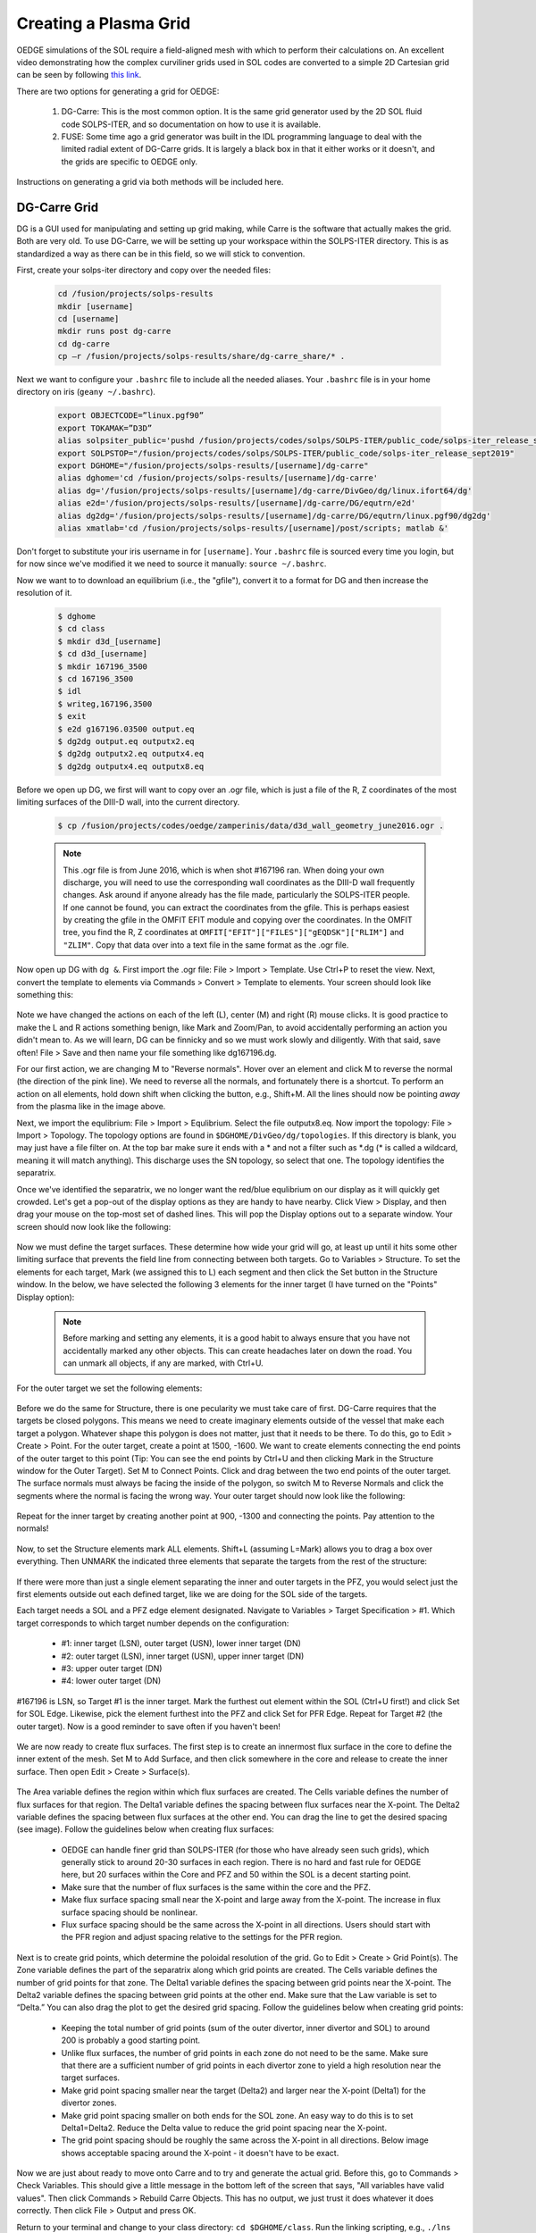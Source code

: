 Creating a Plasma Grid
======================

OEDGE simulations of the SOL require a field-aligned mesh with which to perform their calculations on. An excellent video demonstrating how the complex curviliner grids used in SOL codes are converted to a simple 2D Cartesian grid can be seen by following `this link <https://drive.google.com/file/d/11c1cVKEBtrhwk9hndMLAhLGfqtpSc8yd/view?usp=sharing>`_.  

There are two options for generating a grid for OEDGE:

  1. DG-Carre: This is the most common option. It is the same grid generator used by the 2D SOL fluid code SOLPS-ITER, and so documentation on how to use it is available. 

  2. FUSE: Some time ago a grid generator was built in the IDL programming language to deal with the limited radial extent of DG-Carre grids. It is largely a black box in that it either works or it doesn't, and the grids are specific to OEDGE only. 

Instructions on generating a grid via both methods will be included here. 

DG-Carre Grid
-------------

DG is a GUI used for manipulating and setting up grid making, while Carre is the software that actually makes the grid. Both are very old. To use DG-Carre, we will be setting up your workspace within the SOLPS-ITER directory. This is as standardized a way as there can be in this field, so we will stick to convention.

First, create your solps-iter directory and copy over the needed files:

  .. code-block:: console

    cd /fusion/projects/solps-results
    mkdir [username]
    cd [username]
    mkdir runs post dg-carre
    cd dg-carre
    cp –r /fusion/projects/solps-results/share/dg-carre_share/* .

Next we want to configure your ``.bashrc`` file to include all the needed aliases. Your ``.bashrc`` file is in your home directory on iris (``geany ~/.bashrc``). 

  .. code-block:: console

    export OBJECTCODE=”linux.pgf90”
    export TOKAMAK=”D3D”
    alias solpsiter_public='pushd /fusion/projects/codes/solps/SOLPS-ITER/public_code/solps-iter_release_sept2019;source setup.ksh;popd'
    export SOLPSTOP="/fusion/projects/codes/solps/SOLPS-ITER/public_code/solps-iter_release_sept2019"
    export DGHOME="/fusion/projects/solps-results/[username]/dg-carre"
    alias dghome='cd /fusion/projects/solps-results/[username]/dg-carre'
    alias dg='/fusion/projects/solps-results/[username]/dg-carre/DivGeo/dg/linux.ifort64/dg'
    alias e2d='/fusion/projects/solps-results/[username]/dg-carre/DG/equtrn/e2d'
    alias dg2dg='/fusion/projects/solps-results/[username]/dg-carre/DG/equtrn/linux.pgf90/dg2dg'
    alias xmatlab='cd /fusion/projects/solps-results/[username]/post/scripts; matlab &'

Don't forget to substitute your iris username in for ``[username]``. Your ``.bashrc`` file is sourced every time you login, but for now since we've modified it we need to source it manually: ``source ~/.bashrc``. 

Now we want to to download an equilibrium (i.e., the "gfile"), convert it to a format for DG and then increase the resolution of it.

  .. code-block:: console

    $ dghome
    $ cd class
    $ mkdir d3d_[username]
    $ cd d3d_[username]
    $ mkdir 167196_3500
    $ cd 167196_3500
    $ idl
    $ writeg,167196,3500
    $ exit
    $ e2d g167196.03500 output.eq
    $ dg2dg output.eq outputx2.eq
    $ dg2dg outputx2.eq outputx4.eq
    $ dg2dg outputx4.eq outputx8.eq

Before we open up DG, we first will want to copy over an .ogr file, which is just a file of the R, Z coordinates of the most limiting surfaces of the DIII-D wall, into the current directory.

  .. code-block::

    $ cp /fusion/projects/codes/oedge/zamperinis/data/d3d_wall_geometry_june2016.ogr .

  .. note::
    This .ogr file is from June 2016, which is when shot #167196 ran. When doing your own discharge, you will need to use the corresponding wall coordinates as the DIII-D wall frequently changes. Ask around if anyone already has the file made, particularly the SOLPS-ITER people. If one cannot be found, you can extract the coordinates from the gfile. This is perhaps easiest by creating the gfile in the OMFIT EFIT module and copying over the coordinates. In the OMFIT tree, you find the R, Z coordinates at ``OMFIT["EFIT"]["FILES"]["gEQDSK"]["RLIM"]`` and ``"ZLIM"``. Copy that data over into a text file in the same format as the .ogr file.

Now open up DG with ``dg &``. First import the .ogr file: File > Import > Template. Use Ctrl+P to reset the view. Next, convert the template to elements via Commands > Convert > Template to elements. Your screen should look like something this:

  .. image:: dg1.png
    :width: 500

Note we have changed the actions on each of the left (L), center (M) and right (R) mouse clicks. It is good practice to make the L and R actions something benign, like Mark and Zoom/Pan, to avoid accidentally performing an action you didn't mean to. As we will learn, DG can be finnicky and so we must work slowly and diligently. With that said, save often! File > Save and then name your file something like dg167196.dg.

For our first action, we are changing M to "Reverse normals". Hover over an element and click M to reverse the normal (the direction of the pink line). We need to reverse all the normals, and fortunately there is a shortcut. To perform an action on all elements, hold down shift when clicking the button, e.g., Shift+M. All the lines should now be pointing *away* from the plasma like in the image above.

Next, we import the equlibrium: File > Import > Equlibrium. Select the file outputx8.eq. Now import the topology: File > Import > Topology. The topology options are found in ``$DGHOME/DivGeo/dg/topologies``. If this directory is blank, you may just have a file filter on. At the top bar make sure it ends with a \* and not a filter such as \*.dg (\* is called a wildcard, meaning it will match anything). This discharge uses the SN topology, so select that one. The topology identifies the separatrix. 

Once we've identified the separatrix, we no longer want the red/blue equlibrium on our display as it will quickly get crowded. Let's get a pop-out of the display options as they are handy to have nearby. Click View > Display, and then drag your mouse on the top-most set of dashed lines. This will pop the Display options out to a separate window. Your screen should now look like the following:

  .. image:: dg2.png
    :width: 500

Now we must define the target surfaces. These determine how wide your grid will go, at least up until it hits some other limiting surface that prevents the field line from connecting between both targets. Go to Variables > Structure. To set the elements for each target, Mark (we assigned this to L) each segment and then click the Set button in the Structure window. In the below, we have selected the following 3 elements for the inner target (I have turned on the "Points" Display option):

  .. image:: dg3.png
    :width: 500

 

  .. note::

    Before marking and setting any elements, it is a good habit to always ensure that you have not accidentally marked any other objects. This can create headaches later on down the road. You can unmark all objects, if any are marked, with Ctrl+U. 

For the outer target we set the following elements:

  .. image:: dg4.png
    :width: 500

Before we do the same for Structure, there is one pecularity we must take care of first. DG-Carre requires that the targets be closed polygons. This means we need to create imaginary elements outside of the vessel that make each target a polygon. Whatever shape this polygon is does not matter, just that it needs to be there. To do this, go to Edit > Create > Point. For the outer target, create a point at 1500, -1600. We want to create elements connecting the end points of the outer target to this point (Tip: You can see the end points by Ctrl+U and then clicking Mark in the Structure window for the Outer Target). Set M to Connect Points. Click and drag between the two end points of the outer target. The surface normals must always be facing the inside of the polygon, so switch M to Reverse Normals and click the segments where the normal is facing the wrong way. Your outer target should now look like the following:

  .. image:: dg5.png
    :width: 500

Repeat for the inner target by creating another point at 900, -1300 and connecting the points. Pay attention to the normals!

  .. image:: dg6.png
    :width: 500

Now, to set the Structure elements mark ALL elements. Shift+L (assuming L=Mark) allows you to drag a box over everything. Then UNMARK the indicated three elements that separate the targets from the rest of the structure:

  .. image:: dg9.png
    :width: 500

If there were more than just a single element separating the inner and outer targets in the PFZ, you would select just the first elements outside out each defined target, like we are doing for the SOL side of the targets.

Each target needs a SOL and a PFZ edge element designated. Navigate to Variables > Target Specification > #1. Which target corresponds to which target number depends on the configuration:

  - #1: inner target (LSN), outer target (USN), lower inner target (DN)
  - #2: outer target (LSN), inner target (USN), upper inner target (DN)
  - #3: upper outer target (DN)
  - #4: lower outer target (DN)

#167196 is LSN, so Target #1 is the inner target. Mark the furthest out element within the SOL (Ctrl+U first!) and click Set for SOL Edge. Likewise, pick the element furthest into the PFZ and click Set for PFR Edge. Repeat for Target #2 (the outer target). Now is a good reminder to save often if you haven't been!

  .. image:: dg7.png
    :width: 500

We are now ready to create flux surfaces. The first step is to create an innermost flux surface in the core to define the inner extent of the mesh. Set M to Add Surface, and then click somewhere in the core and release to create the inner surface. Then open Edit > Create > Surface(s). 

  .. image:: dg8.png
    :width: 500

The Area variable defines the region within which flux surfaces are created. The Cells variable defines the number of flux surfaces for that region. The Delta1 variable defines the spacing between flux surfaces near the X-point. The Delta2 variable defines the spacing between flux surfaces at the other end. You can drag the line to get the desired spacing (see image). Follow the guidelines below when creating flux surfaces:

  - OEDGE can handle finer grid than SOLPS-ITER (for those who have already seen such grids), which generally stick to around 20-30 surfaces in each region. There is no hard and fast rule for OEDGE here, but 20 surfaces within the Core and PFZ and 50 within the SOL is a decent starting point. 
  - Make sure that the number of flux surfaces is the same within the core and the PFZ.
  - Make flux surface spacing small near the X-point and large away from the X-point. The increase in flux surface spacing should be nonlinear.
  - Flux surface spacing should be the same across the X-point in all directions. Users should start with the PFR region and adjust spacing relative to the settings for the PFR region.

  .. image:: dg10.png
    :width: 500

Next is to create grid points, which determine the poloidal resolution of the grid. Go to Edit > Create > Grid Point(s). The Zone variable defines the part of the separatrix along which grid points are created. The Cells variable defines the number of grid points for that zone. The Delta1 variable defines the spacing between grid points near the X-point. The Delta2 variable defines the spacing between grid points at the other end. Make sure that the Law variable is set to “Delta.” You can also drag the plot to get the desired grid spacing. Follow the guidelines below when creating grid points:

  - Keeping the total number of grid points (sum of the outer divertor, inner divertor and SOL) to around 200 is probably a good starting point.
  - Unlike flux surfaces, the number of grid points in each zone do not need to be the same. Make sure that there are a sufficient number of grid points in each divertor zone to yield a high resolution near the target surfaces.
  - Make grid point spacing smaller near the target (Delta2) and larger near the X-point (Delta1) for the divertor zones.
  - Make grid point spacing smaller on both ends for the SOL zone. An easy way to do this is to set Delta1=Delta2. Reduce the Delta value to reduce the grid point spacing near the X-point.
  - The grid point spacing should be roughly the same across the X-point in all directions. Below image shows acceptable spacing around the X-point - it doesn't have to be exact.

  .. image:: dg11.png
    :width: 500

Now we are just about ready to move onto Carre and to try and generate the actual grid. Before this, go to Commands > Check Variables. This should give a little message in the bottom left of the screen that says, "All variables have valid values". Then click Commands > Rebuild Carre Objects. This has no output, we just trust it does whatever it does correctly. Then click File > Output and press OK. 

Return to your terminal and change to your class directory: ``cd $DGHOME/class``. Run the linking scripting, e.g., ``./lns d3d_[username]/167196_3500/dg167196``. Do not include ``.dg`` in the command. Then navigate to the Carre directory with ``cd $DGHOME/Carre`` and run Carre with ``./carre -``. As an example:

  .. image:: dg12.png
    :width: 500

Carre is run in the following order: Prepare (P), Grid (g), Convert (c), Store (t) and Quit (q). If life was great, we would only need to run this once and we'd have everything we need. Unfortunately, Carre often generates a number of errors and it's largely a black box on how it works (it doesn't help that much of the code is documented in French). The values that work for this tutorial may not necesarilly be the ones that work for the grid you are constructing. Nonetheless, you will encounter this step every time, so it is worth learning how to get around. Some tips:

  - Often decreasing pasmin will solve some errors
  - Pay attention to what zone it has issues with, the error message tells you
  - Often just small changes are all that's needed. So if the error says to change deltr1 and deltrn in zone 2, and you see that they are -4.8467E-4 and -4.213E-2, then try setting them to -0.00001 and -0.001, respectively (i.e., decrease them by a factor of 10). 
  - Sometimes this just comes down to random, dumb luck. I'm sorry.

If you can get through the Grid step, the rest is just hitting Enter at each step until Carre finishes. Next we wish to load the generated grid into DG and inspect it. In DG go to File > Import > Mesh. The grid is stored at $DGHOME/Carre/data/meshes. If you're lucky, you will have the following purple grid loaded into your session.

  .. image:: dg13.png
    :width: 500

Congratulations! You've made your first grid. The file you need for OEDGE will be the one saved as ``$DGHOME/Carre/data/meshes/dg167196.v001.griddivimp``, that is, the ``.griddivimp`` extension is saved in the format needed to be read by OEDGE. You can download the `grid generated by this guide here <https://drive.google.com/file/d/1Egpzb_ZMia2L89t5sh2RjIdl0wmRHvjU/view?usp=sharing>`_. 

Troubleshooting
^^^^^^^^^^^^^^^

  - **I loaded my grid into DG, but some of the cells are pink. What does that mean?** Your grid has issues with cells not being orthogonal. Go back into Carre and tweak some of the parameters to generate a new grid. Repeat until the loaded grid has no pink cells. 


FUSE Grid
---------

As an alternative to DG-Carre, OEDGE has support for an additional grid type generated by the scripts within the FUSE repository, collectively called GRID. These are sometimes just referred to as "extended grids" due to the fact GRID grids generally fill in more of the vessel. If one is particularly concerned with plasma far out in the SOL, they may want to consider making the grid with GRID instead of DG-Carre. GRID may also be a bit easier to use since it hides most of the grid making magic behind the scenes, but it is largely a black box as to how it works. In this section we detail how to download the required scripts on iris and how to make the grid.

A memo on GRID can be seen by `clicking this link <https://drive.google.com/file/d/1ElMrd17_plpPB3jyl1tCfgDl3mR7YMSr/view?usp=sharing>`_. We will repeat all the needed instructions for using GRID on this page, but the memo may be useful for anyone needing to run GRID on a machine other than iris. 

Open up your ``.bashrc`` file and add the following lines at the bottom of it:

  .. code-block:: console

	export FUSEHOME=/fusion/projects/codes/oedge/fuse
	alias cdf='cd $FUSEHOME'
	alias cdfo='cd $FUSEHOME/src/osm' 
	alias cdfe='cd $FUSEHOME/src/eirene07' 
	alias cdfi='cd $FUSEHOME/input'
	alias cdfl='cd $FUSEHOME/idl'
	alias cdfs='cd $FUSEHOME/shots'
	alias cdfr='cd $FUSEHOME/results' 
	alias cdfc='cd $FUSEHOME/cases'
	export PATH=$PATH:$FUSEHOME/scripts

Next open up your ``.cshrc`` file and add the following at the bottom of it:

  .. code-block:: console

    setenv FUSEHOME "/fusion/projects/codes/oedge/fuse"
    alias cdf  cd $FUSEHOME
    alias cdfo cd $FUSEHOME/src/osm
    alias cdfe cd $FUSEHOME/src/eirene07
    alias cdfi cd $FUSEHOME/input
    alias cdfl cd $FUSEHOME/idl
    alias cdfs cd $FUSEHOME/shots
    alias cdfr cd $FUSEHOME/results
    alias cdfc cd $FUSEHOME/cases
    setenv PATH $PATH":$FUSEHOME/scripts"
    setenv IDL_STARTUP $HOME/idl_startup.pro

Then make sure to source the file after saving it with ``source ~/.bashrc`` (unclear if you actually need to source ``.cshrc``, but you can do it by entering a C Shell with ``csh`` and then ``source ~/.cshrc``. Exit csh and go back to bash with just ``bash``). Now navigate to the fuse directory and create a directory where you will make the grid:

  .. code-block:: console

    $ cdf
    $ cd shots/d3d
    $ mkdir [iris_username]_167196
    $ cd [iris_username]_167196

Next we need to download the gfile into our folder. This can quickly be done with:

  .. code-block:: console

    $ idl
    > writeg,167196,3000
    > exit

You may note that we are using a different time than in the DG-Carre section of the guide (3000 vs. 3500 ms). The reason is when making this tutorial there were issues encountered with 3500 that didn't occur during 3000 ms. No idea why, but like we said, GRID is a black box so sometimes you just need to try different things. 

  .. note::
    There is sometimes a compatability issue with the gfile and GRID if your save the gfile via python where there are not spaces before the minus signs in the gfile. To address it, we must open the gfile with ``geany g167196.03000 &``. Go to Search > Replace. Make sure "Use regular expressions" is checked. Copy the following regex into the "Search for:" box ``(?<=[0-9])-``. Copy the following into the "Replace with:" box ``\ -`` (that is a space and then a minus sign). Then click the "In Document" button to add a space before every minus sign.

Now we run the following command to create the needed .equ files:

  .. code-block:: console

    $ fuse -equ d3d [iris_username]_167196 g167196.03000 d3d_167196_3000

You will now see various .equ files within your directory (for those who have made a DG-Carre grid, these are the same .equ files, just likely a bit higher resolution). Now we need to copy over all the needed IDL scripts to run GRID. Run the following commands within the ``[iris_username]_167196`` directory:

  .. code-block:: console

    $ cp -r $FUSEHOME/idl .
    $ mkdir idl/grid_data

Next run:

  .. code-block:: console

    $ fuse -make grid-iris [iris_username]_167196

Open up the file ``idl/grid_input.pro`` within your ``[iris_username]_167196`` directory. This is a confusing file, but we only need to change a small section of it. Scroll down to where it says ``'d3d': BEGIN``. This contains the limited amount of input options we control. First, let's specify our wall file. Scroll down to where you see ``wall_file`` and change the entry to ``wall_file = 'vessel_wall_mod_omp_lot_uit.dat'``. This is a modified wall file that has been optimized for the extended grid generator to allow grids that extend all the out to the outer wall. The other options determine the extent and resolution of the grid to generate. The entries in ``ctr_boundary`` set the bounds in psin space. The other entries determine the poloidal resolution of the grid (``pol_res_min``, ``pol_res_max``) and the radial spacing of the rings in the core/PFZ (``rad_res_core_min``, ``rad_res_core_max``) and the SOL (``rad_res_sol_min``, ``rad_res_sol_max``). ``xpoint_zone`` defines a box [R\ :sub:`1`, R\ :sub:`2`, Z\ :sub:`1`, Z\ :sub:`2`] that contains the X-point. Sometimes you may need to restrict this to the X-point region if it is erroneously labeling other magnetic nulls as X-points. For this tutorial, set the following options, you can ignore all the other options:

	.. code-block:: console

		user_step   = -0.0001D
		user_finish = 0.1000D
		option.ctr_boundary = [ -0.80D*user_finish  ; CORE PSIn boundary
				         1.80D*user_finish  ; SOL
                                         1.20D*user_finish  ; SOL, LFS (unused here)
   				         0.02D*user_finish  ; SOL, HFS (unused here)
 				        -0.20D*user_finish  ; PFZ
 				        -0.015D*user_finish] ; PFZ, SECONDARY (unused here)
		option.pol_res_min = 0.0005D  ; sets the poloidal length of the cells at the target
                option.pol_res_max = 0.0500D  ; sets the poloidal length of the cells upstream
		option.rad_res_core_min = 0.0005D  ; radial size of the core ring closest to the separatrix 
                option.rad_res_core_max = 0.100D  ; radial size of the core rings far from the separatrix
		option.rad_res_sol_min = 0.0005D   ; radial size of the core ring closest to the separatrix 
                option.rad_res_sol_max = 0.050D   ; radial size of the core rings far from the separatrix
		xpoint_zone = [1.0,2.0,-1.2,1.2]
		wall_file = 'vessel_wall_mod_omp_lot_uit.dat'

These settings have already been tinkered with to generate a substaintially extended grid. We will first run the preview option to get a sense of what region our grid may fill in.

  .. code-block:: console

    $ fuse -make grid
    $ fuse -grid-iris -preview d3d [iris_username]_167196 167196_3000.x16.equ test

You should get something like the following output:

  .. image:: grid1.png
    :width: 250

This plot is telling us what the settings in the input file are telling GRID to do. The blue line is setting the radial extent of the generated grid in the SOL (if it can even be generated that far out without an error). Likewise for the red line in PFZ and yellow for the core. Run the same command but without ``-preview`` to generate the grid. This may take around 15-20 minutes.

  .. code-block:: console

    $ fuse -grid-iris d3d [iris_username]_167196 167196_3000.x16.equ test

  .. image:: grid2.png
    :width: 250

The grid is saved as "test". Rename "test" to something useful, such as "grid_d3d_167196_3000_v1". Congratulations on building one of the most extended grids ever made! You can `download the grid made in this guide here <https://drive.google.com/file/d/1F3O5wcy5rUo6oAmoXTo5HtM0xLp6pghY/view?usp=sharing>`_. 

Troubleshooting
^^^^^^^^^^^^^^^

	- **I recieved an error, what's the first thing I should do?** Generally, the first thing to do seems to be limiting the radial extent of the grid. Watch the plots that are made to get a good sense of what region the grid generator failed in, you can often notice a particular trait of the wall that the grid generator hates. E.g., the flux surfaces are parallel to the wall, or the flux tube is passing through the vessel and then into a pumping duct. Decrease the extent of that section via the corresponding entry in ``ctr_boundary``. 
	- **I've tried everything, but I still get errors. What else can I do?** Try simplifying the wall. The wall file in this guide used a simplified wall to great effect. Remove any pumping ducts. Remove any antennas to get increased radial extent (the helicon antenna was removed in this guide). Replace sharp corners with rounded surfaces, such as was done to the nose of the shelf in this guide. Ever so slightly change the slope of a line to see if that enables GRID to get past it. Just try to keep any modifications benign; it is up to you to determine what is acceptable or not.
